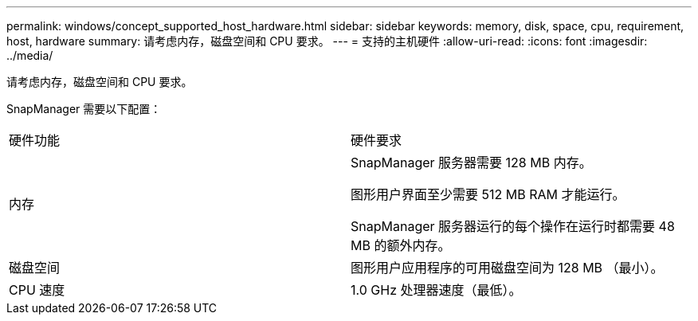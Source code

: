 ---
permalink: windows/concept_supported_host_hardware.html 
sidebar: sidebar 
keywords: memory, disk, space, cpu, requirement, host, hardware 
summary: 请考虑内存，磁盘空间和 CPU 要求。 
---
= 支持的主机硬件
:allow-uri-read: 
:icons: font
:imagesdir: ../media/


[role="lead"]
请考虑内存，磁盘空间和 CPU 要求。

SnapManager 需要以下配置：

|===


| 硬件功能 | 硬件要求 


 a| 
内存
 a| 
SnapManager 服务器需要 128 MB 内存。

图形用户界面至少需要 512 MB RAM 才能运行。

SnapManager 服务器运行的每个操作在运行时都需要 48 MB 的额外内存。



 a| 
磁盘空间
 a| 
图形用户应用程序的可用磁盘空间为 128 MB （最小）。



 a| 
CPU 速度
 a| 
1.0 GHz 处理器速度（最低）。

|===